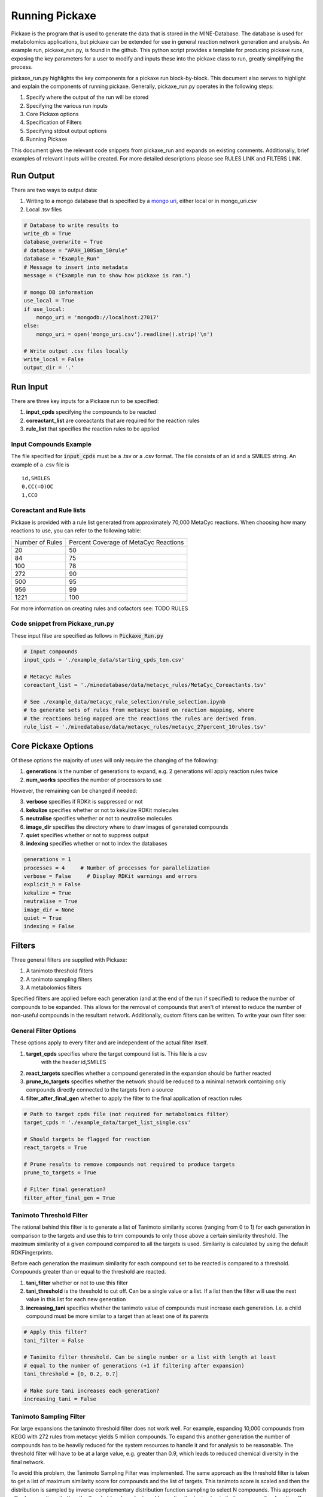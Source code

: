 Running Pickaxe
================

Pickaxe is the program that is used to generate the data that is stored in the MINE-Database. The database is used for
metabolomics applications, but pickaxe can be extended for use in general reaction network generation and analysis. An 
example run, pickaxe_run.py, is found in the github. This python script provides a template for producing pickaxe runs, 
exposing the key parameters for a user to modify and inputs these into the pickaxe class to run, greatly simplifying the
process. 

pickaxe_run.py highlights the key components for a pickaxe run block-by-block. This document also serves to highlight
and explain the components of running pickaxe. Generally, pickaxe_run.py operates in the following steps:

1. Specify where the output of the run will be stored 
2. Specifying the various run inputs
3. Core Pickaxe options
4. Specification of Filters
5. Specifying stdout output options
6. Running Pickaxe

This document gives the relevant code snippets from pickaxe_run and expands on existing comments. Additionally, brief
examples of relevant inputs will be created. For more detailed descriptions please see RULES LINK and FILTERS LINK.

Run Output
----------
There are two ways to output data:

1. Writing to a mongo database that is specified by a `mongo uri`_, either local or in mongo_uri.csv
2. Local .tsv files

.. code-block:: python

    # Database to write results to
    write_db = True
    database_overwrite = True
    # database = "APAH_100Sam_50rule"
    database = "Example_Run"
    # Message to insert into metadata
    message = ("Example run to show how pickaxe is ran.")

    # mongo DB information
    use_local = True
    if use_local:
        mongo_uri = 'mongodb://localhost:27017'
    else:
        mongo_uri = open('mongo_uri.csv').readline().strip('\n')

    # Write output .csv files locally
    write_local = False
    output_dir = '.'

.. _mongo uri: https://docs.mongodb.com/manual/reference/connection-string/

Run Input
---------
There are three key inputs for a Pickaxe run to be specified:

1. **input_cpds** specifying the compounds to be reacted
2. **coreactant_list** are coreactants that are required for the reaction rules
3. **rule_list** that specifies the reaction rules to be applied

Input Compounds Example
^^^^^^^^^^^^^^^^^^^^^^^
The file specified for :code:`input_cpds` must be a .tsv or a .csv format. 
The file consists of an id and a SMILES string. An example of a .csv file is

::

    id,SMILES
    0,CC(=O)OC
    1,CCO

Coreactant and Rule lists
^^^^^^^^^^^^^^^^^^^^^^^^^
Pickaxe is provided with a rule list generated from approximately 70,000 MetaCyc reactions.
When choosing how many reactions to use, you can refer to the following table:

+-----------------+---------------------+
| Number of Rules | Percent Coverage of |
|                 | MetaCyc Reactions   |
+-----------------+---------------------+
| 20              | 50                  |
+-----------------+---------------------+
| 84              | 75                  |
+-----------------+---------------------+
| 100             | 78                  |
+-----------------+---------------------+
| 272             | 90                  |
+-----------------+---------------------+
| 500             | 95                  |
+-----------------+---------------------+
| 956             | 99                  |
+-----------------+---------------------+
| 1221            | 100                 |
+-----------------+---------------------+

For more information on creating rules and cofactors see: TODO RULES

Code snippet from Pickaxe_run.py
^^^^^^^^^^^^^^^^^^^^^^^^^^^^^^^^

These input filse are specified as follows in :code:`Pickaxe_Run.py`

.. code-block:: python

    # Input compounds
    input_cpds = './example_data/starting_cpds_ten.csv'

    # Metacyc Rules
    coreactant_list = './minedatabase/data/metacyc_rules/MetaCyc_Coreactants.tsv'

    # See ./example_data/metacyc_rule_selection/rule_selection.ipynb
    # to generate sets of rules from metacyc based on reaction mapping, where
    # the reactions being mapped are the reactions the rules are derived from.
    rule_list = './minedatabase/data/metacyc_rules/metacyc_27percent_10rules.tsv'



Core Pickaxe Options
--------------------
Of these options the majority of uses will only require the changing of the following:

1. **generations** is the number of generations to expand, e.g. 2 generations will apply reaction rules twice
2. **num_works** specifies the number of processors to use

However, the remaining can be changed if needed:

3. **verbose** specifies if RDKit is suppressed or not
4. **kekulize** specifies whether or not to kekulize RDKit molecules
5. **neutralise** specifies whether or not to neutralise molecules
6. **image_dir** specifies the directory where to draw images of generated compounds
7. **quiet** specifies whether or not to suppress output
8. **indexing** specifies whether or not to index the databases 

.. code-block:: python

    generations = 1
    processes = 4     # Number of processes for parallelization
    verbose = False     # Display RDKit warnings and errors
    explicit_h = False
    kekulize = True
    neutralise = True
    image_dir = None
    quiet = True
    indexing = False

Filters
-------
Three general filters are supplied with Pickaxe:

1. A tanimoto threshold filters
2. A tanimoto sampling filters
3. A metabolomics filters

Specified filters are applied before each generation (and at the end of the run if specified) to reduce the number of compounds
to be expanded. This allows for the removal of compounds that aren't of interest to reduce the number of non-useful compounds in the resultant network.
Additionally, custom filters can be written. To write your own filter see: 

General Filter Options
^^^^^^^^^^^^^^^^^^^^^^
These options apply to every filter and are independent of the actual filter itself.

1. **target_cpds** specifies where the target compound list is. This file is a csv
    with the header id,SMILES
2. **react_targets** specifies whether a compound generated in the expansion should be further reacted
3. **prune_to_targets** specifies whether the network should be reduced to a minimal network containing only compounds directly connected to the targets from a source
4. **filter_after_final_gen** whether to apply the filter to the final application of reaction rules

.. code-block:: python

    # Path to target cpds file (not required for metabolomics filter)
    target_cpds = './example_data/target_list_single.csv'

    # Should targets be flagged for reaction
    react_targets = True

    # Prune results to remove compounds not required to produce targets
    prune_to_targets = True

    # Filter final generation?
    filter_after_final_gen = True


Tanimoto Threshold Filter
^^^^^^^^^^^^^^^^^^^^^^^^^
The rational behind this filter is to generate a list of Tanimoto similarity scores (ranging from 0 to 1) for each generation
in comparison to the targets and use this to trim compounds to only those above a certain similarity threshold. 
The maximum similarity of a given compound compared to all the targets is used. Similarity is calculated
by using the default RDKFingerprints. 

Before each generation the maximum similarity for each compound set to be reacted is compared to a threshold. Compounds greater than or equal
to the threshold are reacted. 

1. **tani_filter** whether or not to use this filter
2. **tani_threshold** is the threshold to cut off. Can be a single value or a list. If a list then the filter will use the next value in this list for each new generation
3. **increasing_tani** specifies whether the tanimoto value of compounds must increase each generation. I.e. a child compound must be more similar to a target than at least one of its parents

.. code-block:: python

    # Apply this filter?
    tani_filter = False

    # Tanimito filter threshold. Can be single number or a list with length at least
    # equal to the number of generations (+1 if filtering after expansion)
    tani_threshold = [0, 0.2, 0.7]

    # Make sure tani increases each generation?
    increasing_tani = False

Tanimoto Sampling Filter
^^^^^^^^^^^^^^^^^^^^^^^^
For large expansions the tanimoto threshold filter does not work well. For example, expanding 10,000 compounds from KEGG with 272 rules from metacyc yields 5 million compounds. To expand this another generation
the number of compounds has to be heavily reduced for the system resources to handle it and for analysis to be reasonable. 
The threshold filter will have to be at a large value, e.g. greater than 0.9, which leads to reduced chemical diversity in the final network.

To avoid this problem, the Tanimoto Sampling Filter was implemented. The same approach as the threshold filter is taken to get a list of maximum similarity score for compounds and the list of targets.
This tanimoto score is scaled and then the distribution is sampled by inverse complementary distribution function sampling to select N compounds. This approach affords more diversity than the threshold
and can be tuned by scaling the tanimoto similarity score scaling function. By default the function is :math:`T^{4}`. 

The filter is specified as follows:

1. **tani_sample** specifies whether to use the filter
2. **sample_size** specifies the number of compounds to expand each generation. If sample_size is greater than the total number of compounds all compounds are reacted
3. **weight** specifies the weighting function for the sampling. This function accepts a float and returns a float
4. **weight_representation** specifies how to display the weighting function in the database or stdout 

.. code-block:: python

    # Apply this sampler?
    tani_sample = False

    # Number of compounds per generation to sample
    sample_size = 5

    # weight is a function that specifies weighting of Tanimoto similarity
    # weight accepts one input
    # T : float in range 0-1
    # and returns
    # float in any range (will be rescaled later)
    # weight = None will use a T^4 to weight.
    def weight(T):
        return T**4

    # How to represent the function in text
    weight_representation = "T^4"